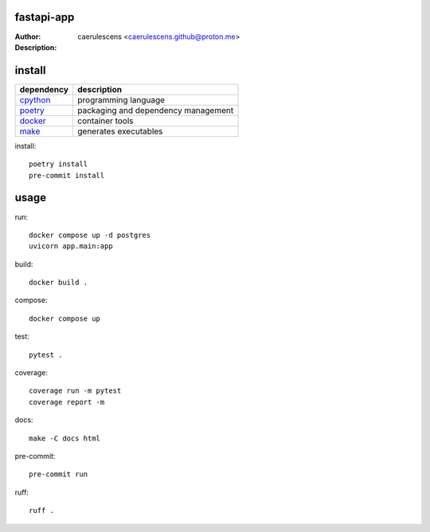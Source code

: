 =============
 fastapi-app
=============

:Author: caerulescens <caerulescens.github@proton.me>
:Description:


=========
 install
=========

+------------+--------------------------------------------+
| dependency | description                                |
+============+============================================+
| `cpython`_ | programming language                       |
+------------+--------------------------------------------+
| `poetry`_  | packaging and dependency management        |
+------------+--------------------------------------------+
| `docker`_  | container tools                            |
+------------+--------------------------------------------+
| `make`_    | generates executables                      |
+------------+--------------------------------------------+

install::

    poetry install
    pre-commit install

=======
 usage
=======

run::

    docker compose up -d postgres
    uvicorn app.main:app

build::

    docker build .

compose::

    docker compose up

test::

    pytest .

coverage::

    coverage run -m pytest
    coverage report -m

docs::

    make -C docs html

pre-commit::

    pre-commit run

ruff::

    ruff .

.. _cpython: https://www.python.org/
.. _poetry: https://python-poetry.org/
.. _docker: https://www.docker.com/
.. _make: https://www.gnu.org/software/make/
